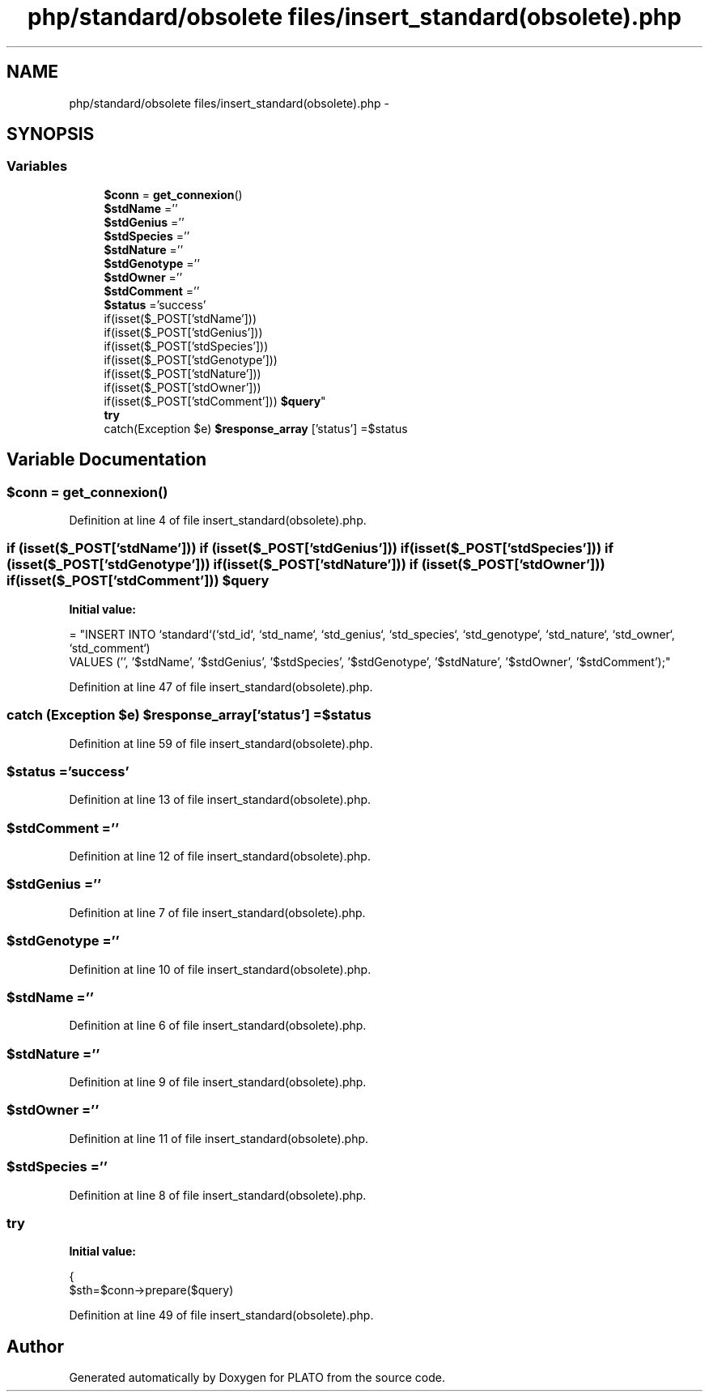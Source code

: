 .TH "php/standard/obsolete files/insert_standard(obsolete).php" 3 "Wed Nov 30 2016" "Version V2.0" "PLATO" \" -*- nroff -*-
.ad l
.nh
.SH NAME
php/standard/obsolete files/insert_standard(obsolete).php \- 
.SH SYNOPSIS
.br
.PP
.SS "Variables"

.in +1c
.ti -1c
.RI "\fB$conn\fP = \fBget_connexion\fP()"
.br
.ti -1c
.RI "\fB$stdName\fP =''"
.br
.ti -1c
.RI "\fB$stdGenius\fP =''"
.br
.ti -1c
.RI "\fB$stdSpecies\fP =''"
.br
.ti -1c
.RI "\fB$stdNature\fP =''"
.br
.ti -1c
.RI "\fB$stdGenotype\fP =''"
.br
.ti -1c
.RI "\fB$stdOwner\fP =''"
.br
.ti -1c
.RI "\fB$stdComment\fP =''"
.br
.ti -1c
.RI "\fB$status\fP ='success'"
.br
.ti -1c
.RI "if(isset($_POST['stdName'])) 
.br
if(isset($_POST['stdGenius'])) 
.br
if(isset($_POST['stdSpecies'])) 
.br
if(isset($_POST['stdGenotype'])) 
.br
if(isset($_POST['stdNature'])) 
.br
if(isset($_POST['stdOwner'])) 
.br
if(isset($_POST['stdComment'])) \fB$query\fP"
.br
.ti -1c
.RI "\fBtry\fP"
.br
.ti -1c
.RI "catch(Exception $e) \fB$response_array\fP ['status'] =$status"
.br
.in -1c
.SH "Variable Documentation"
.PP 
.SS "$conn = \fBget_connexion\fP()"

.PP
Definition at line 4 of file insert_standard(obsolete)\&.php\&.
.SS "if (isset($_POST['stdName'])) if (isset($_POST['stdGenius'])) if (isset($_POST['stdSpecies'])) if (isset($_POST['stdGenotype'])) if (isset($_POST['stdNature'])) if (isset($_POST['stdOwner'])) if (isset($_POST['stdComment'])) $query"
\fBInitial value:\fP
.PP
.nf
= "INSERT INTO `standard`(`std_id`, `std_name`, `std_genius`, `std_species`, `std_genotype`, `std_nature`, `std_owner`, `std_comment`) 
        VALUES ('', '$stdName', '$stdGenius', '$stdSpecies', '$stdGenotype', '$stdNature', '$stdOwner', '$stdComment');"
.fi
.PP
Definition at line 47 of file insert_standard(obsolete)\&.php\&.
.SS "catch (Exception $e) $response_array['status'] =$status"

.PP
Definition at line 59 of file insert_standard(obsolete)\&.php\&.
.SS "$status ='success'"

.PP
Definition at line 13 of file insert_standard(obsolete)\&.php\&.
.SS "$stdComment =''"

.PP
Definition at line 12 of file insert_standard(obsolete)\&.php\&.
.SS "$stdGenius =''"

.PP
Definition at line 7 of file insert_standard(obsolete)\&.php\&.
.SS "$stdGenotype =''"

.PP
Definition at line 10 of file insert_standard(obsolete)\&.php\&.
.SS "$stdName =''"

.PP
Definition at line 6 of file insert_standard(obsolete)\&.php\&.
.SS "$stdNature =''"

.PP
Definition at line 9 of file insert_standard(obsolete)\&.php\&.
.SS "$stdOwner =''"

.PP
Definition at line 11 of file insert_standard(obsolete)\&.php\&.
.SS "$stdSpecies =''"

.PP
Definition at line 8 of file insert_standard(obsolete)\&.php\&.
.SS "try"
\fBInitial value:\fP
.PP
.nf
{
        $sth=$conn->prepare($query)
.fi
.PP
Definition at line 49 of file insert_standard(obsolete)\&.php\&.
.SH "Author"
.PP 
Generated automatically by Doxygen for PLATO from the source code\&.
